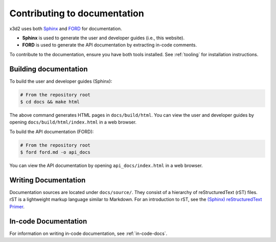 Contributing to documentation
=============================

x3d2 uses both `Sphinx <https://www.sphinx-doc.org/>`_ and `FORD <https://www.forddocs.readthedocs.io/en/latest>`_ for documentation. 

- **Sphinx** is used to generate the user and developer guides (i.e., this website).
- **FORD** is used to generate the API documentation by extracting in-code comments.

To contribute to the documentation, ensure you have both tools installed. See :ref:`tooling` for installation instructions.

Building documentation
----------------------

To build the user and developer guides (Sphinx):

.. code:: bash

   # From the repository root
   $ cd docs && make html

The above command generates HTML pages in ``docs/build/html``. You can view the user and developer guides by opening ``docs/build/html/index.html`` in a web browser.

To build the API documentation (FORD):

.. code:: bash

   # From the repository root
   $ ford ford.md -o api_docs

You can view the API documentation by opening ``api_docs/index.html`` in a web browser.

Writing Documentation
---------------------

Documentation sources are located under ``docs/source/``. They consist of a hierarchy of reStructuredText (rST) files. rST is a lightweight markup language similar to Markdown. For an introduction to rST, see the `(Sphinx) reStructuredText Primer <https://www.sphinx-doc.org/en/master/usage/restructuredtext/basics.html>`_.

In-code Documentation
---------------------

For information on writing in-code documentation, see :ref:`in-code-docs`.